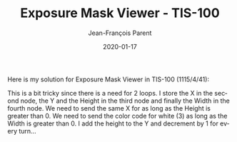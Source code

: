 #+TITLE:       Exposure Mask Viewer - TIS-100
#+AUTHOR:      Jean-François Parent
#+EMAIL:       parent.j.f@gmail.com
#+DATE:        2020-01-17
#+URI:         /blog/%y/%m/%d/exposure-mask-viewer---tis-100
#+KEYWORDS:    tis-100,zachtronics
#+TAGS:        tis-100,zachtronics
#+LANGUAGE:    en
#+OPTIONS:     H:3 num:nil toc:nil \n:nil ::t |:t ^:nil -:nil f:t *:t <:t
#+DESCRIPTION: <TODO: insert your description here>

Here is my solution for Exposure Mask Viewer in TIS-100 (1115/4/41):

#+BEGIN_EXPORT html
<img src="/media/images/exposure_mask_viewer.png" />
#+END_EXPORT

This is a bit tricky since there is a need for 2 loops. I store the X in the second node, the Y and the Height in the third node and finally the Width in the fourth node. We need to send the same X for as long as the Height is greater than 0. We need to send the color code for white (3) as long as the Width is greater than 0. I add the height to the Y and decrement by 1 for every turn...
